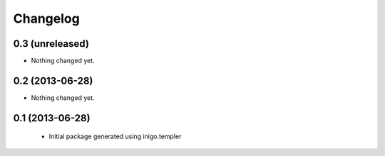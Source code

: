Changelog
=========

0.3 (unreleased)
----------------

- Nothing changed yet.


0.2 (2013-06-28)
----------------

- Nothing changed yet.


0.1 (2013-06-28)
----------------

 - Initial package generated using inigo.templer

